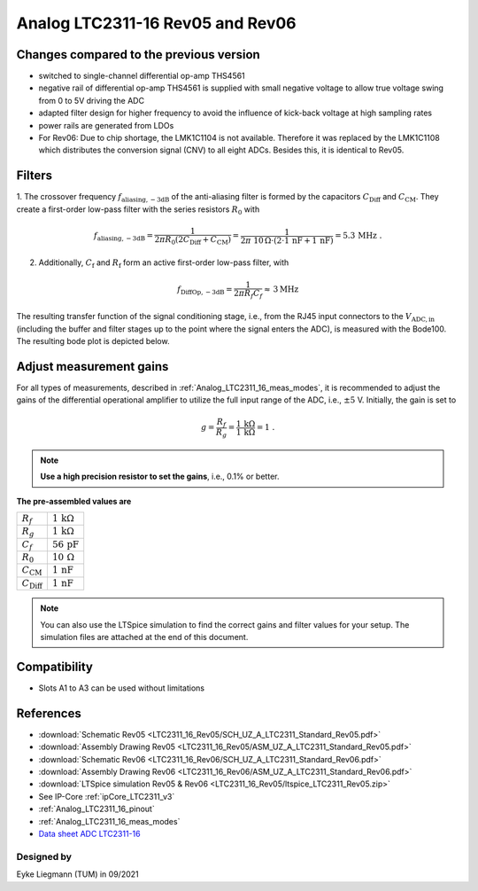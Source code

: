 .. _Analog_LTC2311_16_Rev05:

=================================
Analog LTC2311-16 Rev05 and Rev06
=================================


Changes compared to the previous version
----------------------------------------

* switched to single-channel differential op-amp THS4561
* negative rail of differential op-amp THS4561 is supplied with small negative voltage to allow true voltage swing from 0 to 5V driving the ADC 
* adapted filter design for higher frequency to avoid the influence of kick-back voltage at high sampling rates 
* power rails are generated from LDOs 
* For Rev06: Due to chip shortage, the LMK1C1104 is not available. Therefore it was replaced by the LMK1C1108 which distributes the conversion signal (CNV) to all eight ADCs. Besides this, it is identical to Rev05. 


Filters
-------

1. The crossover frequency :math:`f_\mathrm{aliasing,-3dB}` of the anti-aliasing filter is formed by the capacitors 
:math:`C_\mathrm{Diff}` and :math:`C_\mathrm{CM}`. They create a first-order low-pass filter with the series resistors :math:`{R_0}` with 

.. math:: 
   f_\mathrm{aliasing,-3dB}=  \frac{1}{2 \pi R_0 (2 C_\mathrm{Diff} + C_\mathrm{CM} ) } = 
                              \frac{1}{2\pi\ 10\,\Omega \cdot (2\cdot1\,\mathrm{nF}  + 1\,\mathrm{nF}) } = 5.3\, \mathrm{MHz} \,\,.

2. Additionally, :math:`C_\mathrm{f}` and :math:`R_\mathrm{f}` form an active first-order low-pass filter, with 

.. math:: 
   f_\mathrm{DiffOp,-3dB} = \frac{1}{2\pi R_f C_f} \approx \, 3 \mathrm{MHz}

.. image:: LTC2311_16_v3/op_amp_schematic.jpg
   :width: 800

The resulting transfer function of the signal conditioning stage, i.e., from the RJ45 input connectors to the :math:`V_\mathrm{ADC,in}` (including the buffer and filter stages up to the point where the signal enters the ADC), is measured with the Bode100. The resulting bode plot is depicted below. 

.. image:: LTC2311_16_Rev05/Bode_2MHz.jpg


Adjust measurement gains 
------------------------

For all types of measurements, described in :ref:`Analog_LTC2311_16_meas_modes`, it is recommended to adjust the gains of the differential operational amplifier to utilize the full input range of the ADC, i.e., :math:`{\pm 5}` V. Initially, the gain is set to

.. math:: 

   g=\frac{R_f}{R_g} = \frac{1\,\mathrm{k\Omega}}{1\,\mathrm{k\Omega}} = 1 \,\,. 

.. note ::
   **Use a high precision resistor to set the gains**, i.e., 0.1% or better. 


**The pre-assembled values are**

==========================       =====================================
:math:`{R_f}`                    :math:`{1\,\mathrm{k\Omega}}`
:math:`{R_g}`                    :math:`{1\,\mathrm{k\Omega}}`
:math:`{C_f}`                    :math:`{56\,\mathrm{pF}}` 
:math:`{R_0}`                    :math:`{10\,\mathrm{\Omega}}` 
:math:`{C_\mathrm{CM}}`          :math:`{1\,\mathrm{nF}}` 
:math:`{C_\mathrm{Diff}}`        :math:`{1\,\mathrm{nF}}` 
==========================       =====================================

.. note :: 
   You can also use the LTSpice simulation to find the correct gains and filter values for your setup. The simulation files are attached at the end of this document. 


Compatibility 
-------------

* Slots A1 to A3 can be used without limitations

References
----------

* :download:`Schematic Rev05 <LTC2311_16_Rev05/SCH_UZ_A_LTC2311_Standard_Rev05.pdf>`
* :download:`Assembly Drawing Rev05 <LTC2311_16_Rev05/ASM_UZ_A_LTC2311_Standard_Rev05.pdf>`
* :download:`Schematic Rev06 <LTC2311_16_Rev06/SCH_UZ_A_LTC2311_Standard_Rev06.pdf>`
* :download:`Assembly Drawing Rev06 <LTC2311_16_Rev06/ASM_UZ_A_LTC2311_Standard_Rev06.pdf>`
* :download:`LTSpice simulation Rev05 & Rev06 <LTC2311_16_Rev05/ltspice_LTC2311_Rev05.zip>`
* See IP-Core :ref:`ipCore_LTC2311_v3`
* :ref:`Analog_LTC2311_16_pinout`
* :ref:`Analog_LTC2311_16_meas_modes`
* `Data sheet ADC LTC2311-16 <https://www.analog.com/media/en/technical-documentation/data-sheets/231116fa.pdf>`_


Designed by 
"""""""""""

Eyke Liegmann (TUM) in 09/2021


